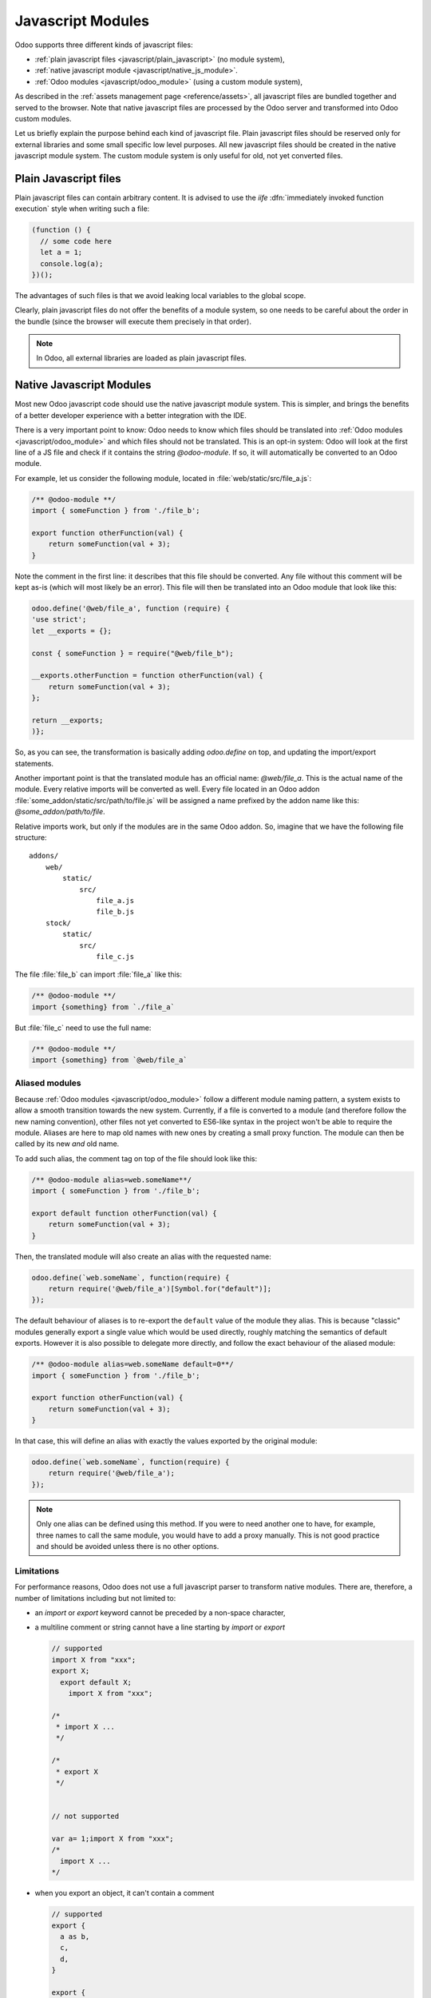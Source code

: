 ==================
Javascript Modules
==================

Odoo supports three different kinds of javascript files:

- :ref:`plain javascript files <javascript/plain_javascript>` (no module system),
- :ref:`native javascript module <javascript/native_js_module>`.
- :ref:`Odoo modules <javascript/odoo_module>` (using a custom module system),

As described in the :ref:`assets management page <reference/assets>`,
all javascript files are bundled together and served to the browser.
Note that native javascript files are processed by the Odoo server and transformed into Odoo custom modules.

Let us briefly explain the purpose behind each kind of javascript file. Plain
javascript files should be reserved only for external libraries and some small
specific low level purposes. All new javascript files should be created in the
native javascript module system. The custom module system is only useful for old,
not yet converted files.

.. _javascript/plain_javascript:

Plain Javascript files
======================

Plain javascript files can contain arbitrary content. It is advised to use the
*iife* :dfn:`immediately invoked function execution` style when writing such a file:

.. code-block:: javascript

  (function () {
    // some code here
    let a = 1;
    console.log(a);
  })();

The advantages of such files is that we avoid leaking local variables to the
global scope.  

Clearly, plain javascript files do not offer the benefits of a module system, so
one needs to be careful about the order in the bundle (since the browser will
execute them precisely in that order).  

.. note::
  In Odoo, all external libraries are loaded as plain javascript files.

.. _javascript/native_js_module:

Native Javascript Modules
=========================

Most new Odoo javascript code should use the native javascript module system. This
is simpler, and brings the benefits of a better developer experience with a better
integration with the IDE.

There is a very important point to know: Odoo needs to know which files
should be translated into :ref:`Odoo modules <javascript/odoo_module>` and which
files should not be translated. This is an opt-in system: Odoo will look at the
first line of a JS file and check if it contains the string *@odoo-module*. If so, it will
automatically be converted to an Odoo module.

For example, let us consider the following module, located in :file:`web/static/src/file_a.js`:

.. code-block:: javascript

  /** @odoo-module **/
  import { someFunction } from './file_b';

  export function otherFunction(val) {
      return someFunction(val + 3);
  }

Note the comment in the first line: it describes that this file should be converted.
Any file without this comment will be kept as-is (which will most likely be an
error). This file will then be translated into an Odoo module that look like this:

.. code-block:: javascript

   odoo.define('@web/file_a', function (require) {
   'use strict';
   let __exports = {};

   const { someFunction } = require("@web/file_b");

   __exports.otherFunction = function otherFunction(val) {
       return someFunction(val + 3);
   };

   return __exports;
   )};

So, as you can see, the transformation is basically adding `odoo.define` on top,
and updating the import/export statements.

Another important point is that the translated module has an official name:
*@web/file_a*. This is the actual name of the module. Every relative imports
will be converted as well. Every file located in an Odoo addon
:file:`some_addon/static/src/path/to/file.js` will be assigned a name prefixed by the
addon name like this: *@some_addon/path/to/file*.

Relative imports work, but only if the modules are in the same Odoo addon. So, imagine that we have
the following file structure:

::

  addons/
      web/
          static/
              src/
                  file_a.js
                  file_b.js
      stock/
          static/
              src/
                  file_c.js

The file :file:`file_b` can import :file:`file_a` like this:

.. code-block:: javascript

  /** @odoo-module **/
  import {something} from `./file_a`

But :file:`file_c` need to use the full name:

.. code-block:: javascript

  /** @odoo-module **/
  import {something} from `@web/file_a`


Aliased modules
---------------

Because :ref:`Odoo modules <javascript/odoo_module>` follow a different module naming pattern, a system exists to allow a smooth
transition towards the new system. Currently, if a file is converted to a module (and therefore
follow the new naming convention), other files not yet converted to ES6-like syntax in the project
won't be able to require the module. Aliases are here to map old names with new ones by creating a
small proxy function. The module can then be called by its new *and* old name.

To add such alias, the comment tag on top of the file should look like this:

.. code-block:: javascript

  /** @odoo-module alias=web.someName**/
  import { someFunction } from './file_b';

  export default function otherFunction(val) {
      return someFunction(val + 3);
  }

Then, the translated module will also create an alias with the requested name:

.. code-block:: javascript

  odoo.define(`web.someName`, function(require) {
      return require('@web/file_a')[Symbol.for("default")];
  });

The default behaviour of aliases is to re-export the ``default`` value of the
module they alias. This is because "classic" modules generally export a single
value which would be used directly, roughly matching the semantics of default
exports.
However it is also possible to delegate more directly, and follow the exact
behaviour of the aliased module:

.. code-block:: javascript

  /** @odoo-module alias=web.someName default=0**/
  import { someFunction } from './file_b';

  export function otherFunction(val) {
      return someFunction(val + 3);
  }

In that case, this will define an alias with exactly the values exported by the
original module:

.. code-block:: javascript

  odoo.define(`web.someName`, function(require) {
      return require('@web/file_a');
  });

.. note::
   Only one alias can be defined using this method. If you were to need another one to have, for
   example, three names to call the same module, you would have to add a proxy manually.
   This is not good practice and should be avoided unless there is no other options.

Limitations
-----------

For performance reasons, Odoo does not use a full javascript
parser to transform native modules. There are, therefore, a number of limitations including but not
limited to:

- an `import` or `export` keyword cannot be preceded by a non-space character,
- a multiline comment or string cannot have a line starting by `import` or `export`

  .. code-block:: javascript

    // supported
    import X from "xxx";
    export X;
      export default X;
        import X from "xxx";

    /*
     * import X ...
     */

    /*
     * export X
     */


    // not supported

    var a= 1;import X from "xxx";
    /*
      import X ...
    */

- when you export an object, it can't contain a comment

  .. code-block:: javascript

      // supported
      export {
        a as b,
        c,
        d,
      }

      export {
        a
      } from "./file_a"


      // not supported
      export {
        a as b, // this is a comment
        c,
        d,
      }

      export {
        a /* this is a comment */
      } from "./file_a"

- Odoo needs a way to determine if a module is described by a path (like :file:`./views/form_view`)
  or a name (like `web.FormView`). It has to use a heuristic to do just that: if there is a `/` in
  the name, it is considered a path.  This means that Odoo does not really support module names with
  a `/` anymore.

As "classic" modules are not deprecated and there is currently no plan to remove them, you can and should keep using
them if you encounter issues with, or are constrained by the limitations of, native modules. Both styles can coexist
within the same Odoo addon.


.. _javascript/odoo_module:

Odoo Module System
===================

Odoo has defined a small module system (located in the file
:file:`addons/web/static/src/js/boot.js`, which needs to be loaded first). The Odoo
module system, inspired by AMD, works by defining the function `define`
on the global odoo object. We then define each javascript module by calling that
function.  In the Odoo framework, a module is a piece of code that will be executed
as soon as possible.  It has a name and potentially some dependencies.  When its
dependencies are loaded, a module will then be loaded as well.  The value of the
module is then the return value of the function defining the module.

As an example, it may look like this:

.. code-block:: javascript

    // in file a.js
    odoo.define('module.A', function (require) {
        "use strict";

        var A = ...;

        return A;
    });

    // in file b.js
    odoo.define('module.B', function (require) {
        "use strict";

        var A = require('module.A');

        var B = ...; // something that involves A

        return B;
    });

An alternative way to define a module is to give explicitly a list of dependencies
in the second argument.

.. code-block:: javascript

    odoo.define('module.Something', ['module.A', 'module.B'], function (require) {
        "use strict";

        var A = require('module.A');
        var B = require('module.B');

        // some code
    });


If some dependencies are missing/non ready, then the module will simply not be
loaded.  There will be a warning in the console after a few seconds.

Note that circular dependencies are not supported. It makes sense, but it means that one
needs to be careful.

Defining a module
-----------------

The `odoo.define` method is given three arguments:

- `moduleName`: the name of the javascript module.  It should be a unique string.
  The convention is to have the name of the odoo addon followed by a specific
  description. For example, `web.Widget` describes a module defined in the `web`
  addon, which exports a `Widget` class (because the first letter is capitalized)

  If the name is not unique, an exception will be thrown and displayed in the
  console.

- `dependencies`: the second argument is optional. If given, it should be a list
  of strings, each corresponding to a javascript module.  This describes the
  dependencies that are required to be loaded before the module is executed. If
  the dependencies are not explicitly given here, then the module system will
  extract them from the function by calling toString on it, then using a regexp
  to find all the `require` statements.

  .. code-block:: javascript

     odoo.define('module.Something', ['web.ajax'], function (require) {
         "use strict";

         var ajax = require('web.ajax');

         // some code here
         return something;
     });

- finally, the last argument is a function which defines the module. Its return
  value is the value of the module, which may be passed to other modules requiring
  it.  Note that there is a small exception for asynchronous modules, see the
  next section.

If an error happens, it will be logged (in debug mode) in the console:

* `Missing dependencies`:
  These modules do not appear in the page. It is possible that the JavaScript
  file is not in the page or that the module name is wrong
* `Failed modules`:
  A javascript error is detected
* `Rejected modules`:
  The module returns a rejected Promise. It (and its dependent modules) is not
  loaded.
* `Rejected linked modules`:
  Modules who depend on a rejected module
* `Non loaded modules`:
  Modules who depend on a missing or a failed module

Asynchronous modules
---------------------

It can happen that a module needs to perform some work before it is ready.  For
example, it could do an rpc to load some data.  In that case, the module can
simply return a promise. The module system will simply
wait for the promise to complete before registering the module.

.. code-block:: javascript

    odoo.define('module.Something', function (require) {
        "use strict";

        var ajax = require('web.ajax');

        return ajax.rpc(...).then(function (result) {
            // some code here
            return something;
        });
    });